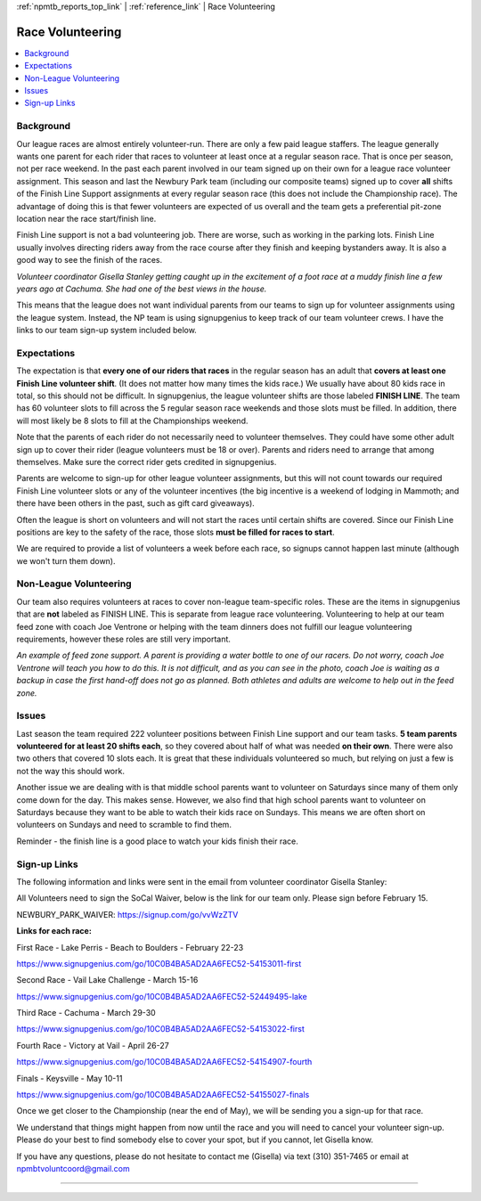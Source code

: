 :ref:`npmtb_reports_top_link` |
:ref:`reference_link` | Race Volunteering

.. _volunteering_link:

===============================================================
Race Volunteering
===============================================================

.. contents::
	:backlinks: none
	:depth: 1
	:local:

---------------
Background
---------------

Our league races are almost entirely volunteer-run. 
There are only a few paid league staffers. 
The league generally wants one parent for each rider that races to volunteer 
at least once at a regular season race. 
That is once per season, not per race weekend. 
In the past each parent involved in our team signed up on their own 
for a league race volunteer assignment. 
This season and last the Newbury Park team (including our composite teams) 
signed up to cover **all** shifts of the Finish Line Support assignments 
at every regular season race (this does not include the Championship race). 
The advantage of doing this is that fewer volunteers are expected of us overall 
and the team gets a preferential pit-zone location near the race start/finish line.

Finish Line support is not a bad volunteering job. 
There are worse, such as working in the parking lots. 
Finish Line usually involves directing riders away from the race course 
after they finish and keeping bystanders away. 
It is also a good way to see the finish of the races. 

.. image:: images/finish_gisella.jpg
	:align: right
	:width: 35%

*Volunteer coordinator Gisella Stanley getting caught 
up in the excitement of a foot race at a muddy finish line a few years ago at Cachuma. 
She had one of the best views in the house.*

This means that the league does not want individual parents from our teams to sign 
up for volunteer assignments using the league system. 
Instead, the NP team is using signupgenius to keep track of our team volunteer crews. 
I have the links to our team sign-up system included below.


---------------
Expectations
---------------

The expectation is that **every one of our riders that races** in the regular season 
has an adult that **covers at least one Finish Line volunteer shift**.  
(It does not matter how many times the kids race.)  
We usually have about 80 kids race in total, so this should not be difficult. 
In signupgenius, the league volunteer shifts are those labeled **FINISH LINE**.
The team has 60 volunteer slots to fill across the 5 regular season race weekends 
and those slots must be filled. 
In addition, there will most likely be 8 slots to fill at the Championships weekend.

Note that the parents of each rider do not necessarily need to volunteer themselves. 
They could have some other adult sign up to cover their rider 
(league volunteers must be 18 or over). 
Parents and riders need to arrange that among themselves. 
Make sure the correct rider gets credited in signupgenius.

Parents are welcome to sign-up for other league volunteer assignments, 
but this will not count towards our required Finish Line volunteer slots
or any of the volunteer incentives (the big incentive is a weekend of lodging in Mammoth;
and there have been others in the past, such as gift card giveaways). 

Often the league is short on volunteers and will not start the races 
until certain shifts are covered. 
Since our Finish Line positions are key to the safety of the race, 
those slots **must be filled for races to start**. 

We are required to provide a list of volunteers a week before each race, 
so signups cannot happen last minute (although we won't turn them down).

--------------------------
Non-League Volunteering
--------------------------
.. image:: images/feedzone.jpg
	:align: right
	:width: 35%

Our team also requires volunteers at races to cover non-league team-specific roles. 
These are the items in signupgenius that are **not** labeled as FINISH LINE. 
This is separate from league race volunteering. 
Volunteering to help at our team feed zone with coach Joe Ventrone or 
helping with the team dinners does not fulfill our league volunteering requirements, 
however these roles are still very important. 

*An example of feed zone support. A parent is providing a water bottle to one of our racers. 
Do not worry, coach Joe Ventrone will teach you how to do this. 
It is not difficult, and as you can see in the photo, coach Joe is waiting 
as a backup in case the first hand-off does not go as planned. 
Both athletes and adults are welcome to help out in the feed zone.*

--------------------------
Issues
--------------------------

Last season the team required 222 volunteer positions between 
Finish Line support and our team tasks. 
**5 team parents volunteered for at least 20 shifts each**, 
so they covered about half of what was needed **on their own**. 
There were also two others that covered 10 slots each. 
It is great that these individuals volunteered so much, 
but relying on just a few is not the way this should work.

Another issue we are dealing with is that middle school parents want to volunteer on Saturdays
since many of them only come down for the day.
This makes sense.
However, we also find that high school parents want to volunteer on Saturdays because 
they want to be able to watch their kids race on Sundays.
This means we are often short on volunteers on Sundays and need to scramble to find them.

Reminder - the finish line is a good place to watch your kids finish their race.

--------------------------
Sign-up Links
--------------------------
The following information and links were sent in the email from volunteer 
coordinator Gisella Stanley:


All Volunteers need to sign the SoCal Waiver, below is the link for our team only.  
Please sign before February 15.

NEWBURY_PARK_WAIVER: https://signup.com/go/vvWzZTV

**Links for each race:**

First Race - Lake Perris - Beach to Boulders - February 22-23

https://www.signupgenius.com/go/10C0B4BA5AD2AA6FEC52-54153011-first


Second Race - Vail Lake Challenge - March 15-16

https://www.signupgenius.com/go/10C0B4BA5AD2AA6FEC52-52449495-lake


Third Race - Cachuma - March 29-30

https://www.signupgenius.com/go/10C0B4BA5AD2AA6FEC52-54153022-first


Fourth Race - Victory at Vail - April 26-27

https://www.signupgenius.com/go/10C0B4BA5AD2AA6FEC52-54154907-fourth


Finals - Keysville - May 10-11

https://www.signupgenius.com/go/10C0B4BA5AD2AA6FEC52-54155027-finals 


Once we get closer to the Championship (near the end of May), 
we will be sending you a sign-up for that race.


We understand that things might happen from now until the race and you will 
need to cancel your volunteer sign-up. 
Please do your best to find somebody else to cover your spot, but if you cannot, 
let Gisella know.

If you have any questions, please do not hesitate to contact me (Gisella) 
via text (310) 351-7465 or email at npmbtvoluntcoord@gmail.com 

------------------------------------------------------------------------------------------

.. 
	!!! cmr - add more photos eventually.